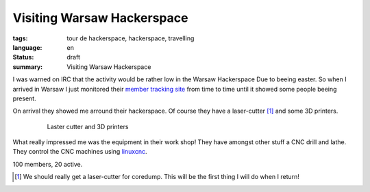 Visiting Warsaw Hackerspace
===========================

:tags: tour de hackerspace, hackerspace, travelling
:language: en
:status: draft
:summary: Visiting Warsaw Hackerspace

I was warned on IRC that the activity would be rather low in the Warsaw
Hackerspace Due to beeing easter.  So when I arrived in Warsaw I just monitored
their `member tracking site`_ from time to time until it showed some people
beeing present.

On arrival they showed me arround their hackerspace. Of course they have a
laser-cutter [#]_ and some 3D printers.

.. figure:: /images/tour_de_hackerspace/warsaw/warsaw_laser_cutter.jpg
    :alt: Laser cutter and 3D printers
    :align: center
    :width: 80%
    :figwidth: 80%

    Laster cutter and 3D printers

What really impressed me was the equipment in their work shop! They have
amongst other stuff a CNC drill and lathe.  They control the CNC machines using
`linuxcnc`_.


100 members, 20 active.

.. [#] We should really get a laser-cutter for coredump. This will be the first thing I will do when I return!

.. _`member tracking site`: http://at.hackerspace.pl/
.. _`linuxcnc`: http://linuxcnc.org/
